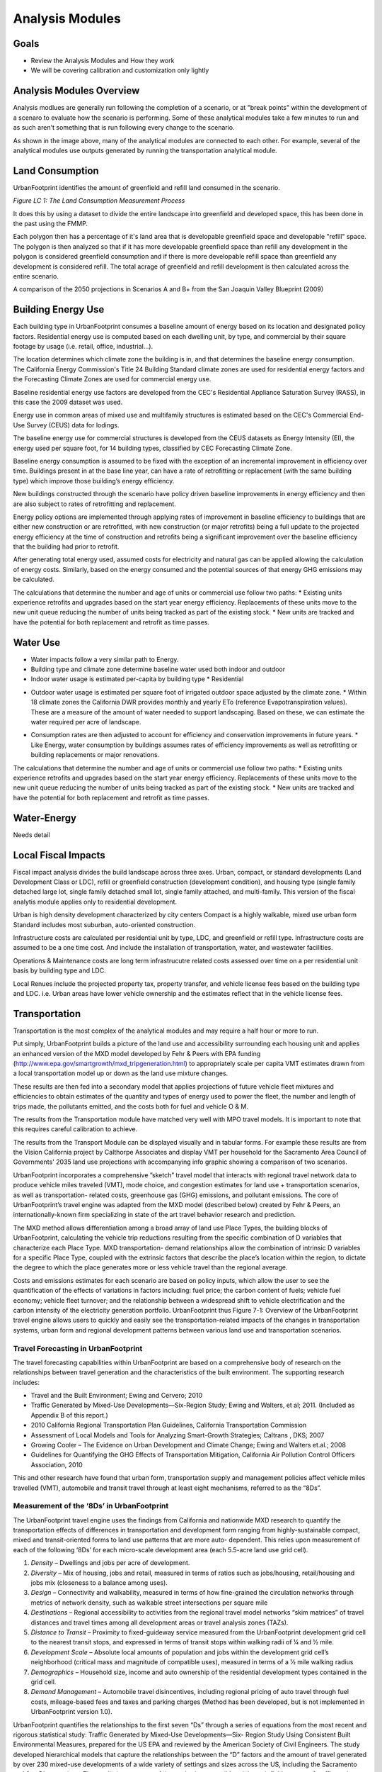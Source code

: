 Analysis Modules
================

Goals
-----
* Review the Analysis Modules and How they work
* We will be covering calibration and customization only lightly

Analysis Modules Overview
-------------------------

.. image:: graphics/AnalysisModules_overview.png

Analysis modlues are generally run following the completion of a scenario, or at "break points" within the development of a scenaro to evaluate how the scenario is performing. Some of these analytical modules take a few minutes to run and as such aren't something that is run following every change to the scenario.

As shown in the image above, many of the analytical modules are connected to each other. For example, several of the analytical modules use outputs generated by running the transportation analytical module. 


Land Consumption
----------------

UrbanFootprint identifies the amount of greenfield and refill land consumed in the scenario.

*Figure LC 1: The Land Consumption Measurement Process*

.. image:: graphics/AM_LandConsumption.png

It does this by using a dataset to divide the entire landscape into greenfield and developed space, this has been done in the past using the FMMP.

Each polygon then has a percentage of it's land area that is developable greenfield space and developable "refill" space. The polygon is then analyzed so that if it has more developable greenfield space than refill any development in the polygon is considered greenfield consumption and if there is more developable refill space than greenfield any development is considered refill. The total acrage of greenfield and refill development is then calculated across the entire scenario.


.. image:: graphics/SJVExample.png

A comparison of the 2050 projections in Scenarios A and B+ from the San Joaquin Valley Blueprint (2009)

Building Energy Use
-------------------

.. image:: graphics/AM_BuildingEnergy.png

Each building type in UrbanFootprint consumes a baseline amount of energy based on its location and designated policy factors.  Residential energy use is computed based on each dwelling unit, by type, and commercial by their square footage by usage (i.e. retail, office, industrial…).

The location determines which climate zone the building is in, and that determines the baseline energy consumption. The California Energy Commission's Title 24 Building Standard climate zones are used for residential energy factors and the Forecasting Climate Zones are used for commercial energy use.

.. image:: graphics/UF_TD_climatezones.png

Baseline residential energy use factors are developed from the CEC's Residential Appliance Saturation Survey (RASS), in this case the 2009 dataset was used. 

.. image:: graphics/UF_TD_9.1.png

Energy use in common areas of mixed use and multifamily structures is estimated based on the CEC's Commercial End-Use Survey (CEUS) data for lodings.

The baseline energy use for commercial structures is developed from the CEUS datasets as Energy Intensity (EI), the energy used per square foot, for 14 building types, classified by CEC Forecasting Climate Zone.

.. image:: graphics/UF_TD_9.3.png

Baseline energy consumption is assumed to be fixed with the exception of an incremental improvement in efficiency over time.  Buildings present in at the base line year, can have a rate of retrofitting or replacement (with the same building type) which improve those building’s energy efficiency.

New buildings constructed through the scenario have policy driven baseline improvements in energy efficiency and then are also subject to rates of retrofitting and replacement. 

.. image:: graphics/UF_TD_9.5.png

Energy policy options are implemented through applying rates of improvement in baseline efficiency to buildings that are either new construction or are retrofitted, with new construction (or major retrofits) being a full update to the projected energy efficiency at the time of construction and retrofits being a significant improvement over the baseline efficiency that the building had prior to retrofit.

.. image:: graphics/UF_TD_9.4.png

After generating total energy used, assumed costs for electricity and natural gas can be applied allowing the calculation of energy costs. Similarly, based on the energy consumed and the potential sources of that energy GHG emissions may be calculated. 

.. image:: graphics/UF_TD_9.6.png

The calculations that determine the number and age of units or commercial use follow two paths:
* Existing units experience retrofits and upgrades based on the start year energy efficiency. Replacements of these units move to the new unit queue reducing the number of units being tracked as part of the existing stock.
* New units are tracked and have the potential for both replacement and retrofit as time passes. 

.. image:: graphics/SACOG_BuildingEnergy.png

Water Use
---------

* Water impacts follow a very similar path to Energy.
* Building type and climate zone determine baseline water used both indoor and outdoor
* Indoor water usage is estimated per-capita by building type
  * Residential

.. image:: graphics/UF_TD_10.1.png

  * Commercial is esteimated based on three employment types, commercial, institutional, and industrial.

.. image:: graphics/etozonemap.jpg

* Outdoor water usage is estimated per square foot of irrigated outdoor space adjusted by the climate zone. 
  * Within 18 climate zones the California DWR provides monthly and yearly ETo (reference Evapotranspiration values). These are a measure of the amount of water needed to support landscaping. Based on these, we can estimate the water required per acre of landscape.
  
.. image:: graphics/UF_TD_10.2.png

.. image:: graphics/UF_TD_10.3.1.png

.. image:: graphics/UF_TD_10.3.2.png

* Consumption rates are then adjusted to account for efficiency and conservation improvements in future years.
  * Like Energy, water consumption by buildings assumes rates of efficiency improvements as well as retrofitting or building replacements or major renovations.

  .. image:: graphics/UF_TD_10.4.png

The calculations that determine the number and age of units or commercial use follow two paths:
* Existing units experience retrofits and upgrades based on the start year energy efficiency. Replacements of these units move to the new unit queue reducing the number of units being tracked as part of the existing stock.
* New units are tracked and have the potential for both replacement and retrofit as time passes.


Water-Energy
------------

Needs detail

Local Fiscal Impacts
--------------------

.. image:: graphics/AM_LocalFiscal.png
	:align: left
	:width: 300 px

Fiscal impact analysis divides the build landscape across three axes. Urban, compact, or standard developments (Land Development Class or LDC), refill or greenfield construction (development condition), and housing type (single family detached large lot, single family detached small lot, single family attached, and multi-family. This version of the fiscal analytis module applies only to residential development.

.. image:: graphics/AM_LocalFiscal2.png
	:align: right
	:width: 200 px

Urban is high density development characterized by city centers
Compact is a highly walkable, mixed use urban form
Standard includes most suburban, auto-oriented construction.
 
Infrastructure costs are calculated per residential unit by type, LDC, and greenfield or refill type. Infrastructure costs are assumed to be a one time cost. And include the installation of transportation, water, and wastewater facilities.

.. image:: graphics/UF_TD_12.3.png

Operations & Maintenance costs are long term infrastrucutre related costs assessed over time on a per residential unit basis by building type and LDC. 

.. image:: graphics/UF_TD_12.5.png

Local Renues include the projected property tax, property transfer, and vehicle license fees based on the building type and LDC. i.e. Urban areas have lower vehicle ownership and the estimates reflect that in the vehicle license fees. 

.. image:: graphics/UF_TD_12.6.png

Transportation
--------------

.. image:: graphics/AM_Transportation.png

Transportation is the most complex of the analytical modules and may require a half hour or more to run. 

Put simply, UrbanFootprint builds a picture of the land use and accessibility surrounding each housing unit and applies an enhanced version of the MXD model developed by Fehr & Peers with EPA funding (http://www.epa.gov/smartgrowth/mxd_tripgeneration.html) to appropriately scale per capita VMT estimates drawn from a local transportation model up or down as the land use mixture changes. 

These results are then fed into a secondary model that applies projections of future vehicle fleet mixtures and efficiencies to obtain estimates of the quantity and types of energy used to power the fleet, the number and length of trips made, the pollutants emitted, and the costs both for fuel and vehicle O & M.

The results from the Transportation module have matched very well with MPO travel models. It is important to note that this requires careful calibration to achieve.

.. image:: graphics/TransportValidation.png

The results from the Transport Module can be displayed visually and in tabular forms. For example these results are from the Vision California project by Calthorpe Associates and display VMT per household for the Sacramento Area Council of Governments' 2035 land use projections with accompanying info graphic showing a comparison of two scenarios.

.. image:: graphics/TransportSACOG2035.jpg

.. image:: graphics/TransportEngine1.png


UrbanFootprint incorporates a comprehensive ”sketch”
travel model that interacts with regional travel network
data to produce vehicle miles traveled (VMT), mode
choice, and congestion estimates for land use +
transportation scenarios, as well as transportation-
related costs, greenhouse gas (GHG) emissions, and
pollutant emissions. The core of UrbanFootprint’s
travel engine was adapted from the MXD model
(described below) created by Fehr & Peers, an
internationally-known firm specializing in state of the
art travel behavior research and prediction.

The MXD method allows differentiation among a broad
array of land use Place Types, the building blocks of
UrbanFootprint, calculating the vehicle trip reductions
resulting from the specific combination of D variables
that characterize each Place Type. MXD transportation-
demand relationships allow the combination of
intrinsic D variables for a specific Place Type, coupled
with the extrinsic factors that describe the place’s
location within the region, to dictate the degree to
which the place generates more or less vehicle travel
than the regional average.

Costs and emissions estimates for each scenario are
based on policy inputs, which allow the user to see the
quantification of the effects of variations in factors
including: fuel price; the carbon content of fuels;
vehicle fuel economy; vehicle fleet turnover; and the
relationship between a widespread shift to vehicle
electrification and the carbon intensity of the
electricity generation portfolio. UrbanFootprint thus
Figure 7-1: Overview of the UrbanFootprint travel engine
allows users to quickly and easily see the
transportation-related impacts of the changes in
transportation systems, urban form and regional development patterns between various land use and
transportation scenarios.

Travel Forecasting in UrbanFootprint
____________________________________

The travel forecasting capabilities within UrbanFootprint are based on a comprehensive body of
research on the relationships between travel generation and the characteristics of the built
environment. The supporting research includes:

* Travel and the Built Environment; Ewing and Cervero; 2010
* Traffic Generated by Mixed-Use Developments—Six-Region Study; Ewing and Walters, et al; 2011. (Included as Appendix B of this report.)
* 2010 California Regional Transportation Plan Guidelines, California Transportation Commission
* Assessment of Local Models and Tools for Analyzing Smart-Growth Strategies; Caltrans , DKS; 2007
* Growing Cooler – The Evidence on Urban Development and Climate Change; Ewing and Walters et.al.; 2008
* Guidelines for Quantifying the GHG Effects of Transportation Mitigation, California Air Pollution Control Officers Association, 2010

This and other research have found that urban form, transportation supply and management policies
affect vehicle miles travelled (VMT), automobile and transit travel through at least eight mechanisms,
referred to as the “8Ds”.

Measurement of the ‘8Ds’ in UrbanFootprint
__________________________________________

The UrbanFootprint travel engine uses the findings from California and nationwide MXD research to
quantify the transportation effects of differences in transportation and development form ranging from
highly-sustainable compact, mixed and transit-oriented forms to land use patterns that are more auto-
dependent. This relies upon measurement of each of the following ‘8Ds’ for each micro-scale
development area (each 5.5-acre land use grid cell).

1. *Density* – Dwellings and jobs per acre of development.
2. *Diversity* – Mix of housing, jobs and retail, measured in terms of ratios such as jobs/housing, retail/housing and jobs mix (closeness to a balance among uses).
3. *Design* – Connectivity and walkability, measured in terms of how fine-grained the circulation networks through metrics of network density, such as walkable street intersections per square mile
4. *Destinations* – Regional accessibility to activities from the regional travel model networks “skim matrices” of travel distances and travel times among all development areas or travel analysis zones (TAZs).
5. *Distance to Transit* – Proximity to fixed-guideway service measured from the UrbanFootprint development grid cell to the nearest transit stops, and expressed in terms of transit stops within walking radii of 1⁄4 and 1⁄2 mile.
6. *Development Scale* – Absolute local amounts of population and jobs within the development grid cell’s neighborhood (critical mass and magnitude of compatible uses), measured in terms of a 1⁄2 mile walking radius
7. *Demographics* – Household size, income and auto ownership of the residential development types contained in the grid cell.
8. *Demand Management* – Automobile travel disincentives, including regional pricing of auto travel through fuel costs, mileage-based fees and taxes and parking charges (Method has been developed, but is not implemented in UrbanFootprint version 1.0).

UrbanFootprint quantifies the relationships to the first seven “Ds” through a series of equations from
the most recent and rigorous statistical study: Traffic Generated by Mixed-Use Developments—Six-
Region Study Using Consistent Built Environmental Measures, prepared for the US EPA and reviewed by
the American Society of Civil Engineers. The study developed hierarchical models that capture the
relationships between the “D” factors and the amount of travel generated by over 230 mixed-use
developments of a wide variety of settings and sizes across the US, including the Sacramento and San
Diego regions. The predictive accuracy of the methods were validated through field surveys of traffic at
almost 30 other development sites, more than half of which are located in California, at locations in San
Diego, Orange County , Sacramento and the San Francisco Bay Area.

The resulting method, known as the MXD method, uses a series of equations to estimate the likely
degree to which a development area’s external traffic generation will be reduced due to development
density, diversity, design, destination accessibility, distance to transit, demographics and development
scale. UrbanFootprint uses the MXD method and other California research on the effects of various
Demand Management strategies as its ‘8D’ travel engine.

UrbanFootprint combines the MXD estimates of trip generation by travel mode with regional
information on transportation networks and travel distances among activities to compute measures of
accessibility and vehicle miles travelled (VMT). For consistency with regional transportation policy and
programs, UrbanFootprint draws this network information from each MPO’s regional travel models,
reflecting the region’s Sustainable Communities Strategy (SCS) and modal emphasis alternatives from its
Regional Transportation Plan (RTP).

How MXD Works
_____________

**Input factors**

*Land Use* (based on a half mile buffer around each location)

* Population, Employment
* Dwelling units by type
* Sq. ft. of Non-residential use by category: office, retail, service, public

*Urban Form* (based on a half mile buffer around each location)

* Intersection density
* Household size
* Auto ownership

*Location and Context*

* Employment within 1 mile radius
* Jobs within 30 min. by transit

**Intermediate processing**
ITE trip generation rates are applied to the land usees to calcuate the maximum potential trip generation.

MXD equations are applied to calulate the likelihood of internal capture, pedestrian, or transit use. This allows the estimation of trip reductions based on the land use.

**Results**
The reduction factors from the MXD equations are applied to the maximum trip generation rates.


Household Costs
---------------

.. image:: graphics/AM_HouseholdCosts.png

Based on the costs estimated per unit for energy and water use, as well as vehicle fuel costs, total household costs are calculated.

Public Health
-------------

.. image:: graphics/AM_PublicHealth.png

The public health module builds on the transportation model as well as the baseline scenario.  Demographic assumptions combined with the local environment are used to forecast the amount of time spent in moderate and vigorous activity, proportion of the population that is overweight, and time spent in cars. These are then used to identify the incidence of weight and activity related diseases and resulting costs.

The transportation engine provides estimates of VMT and pollutants which are used to estimate pedestrian-auto collisions and respiratory illnesses, and the related costs from each.


